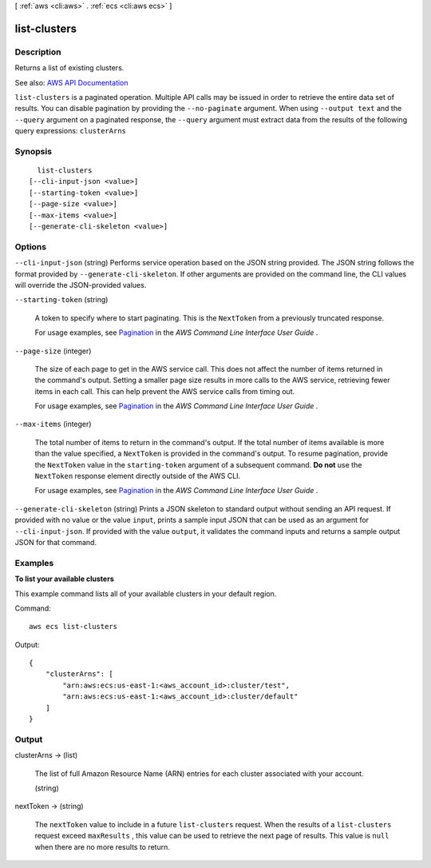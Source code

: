 [ :ref:`aws <cli:aws>` . :ref:`ecs <cli:aws ecs>` ]

.. _cli:aws ecs list-clusters:


*************
list-clusters
*************



===========
Description
===========



Returns a list of existing clusters.



See also: `AWS API Documentation <https://docs.aws.amazon.com/goto/WebAPI/ecs-2014-11-13/ListClusters>`_


``list-clusters`` is a paginated operation. Multiple API calls may be issued in order to retrieve the entire data set of results. You can disable pagination by providing the ``--no-paginate`` argument.
When using ``--output text`` and the ``--query`` argument on a paginated response, the ``--query`` argument must extract data from the results of the following query expressions: ``clusterArns``


========
Synopsis
========

::

    list-clusters
  [--cli-input-json <value>]
  [--starting-token <value>]
  [--page-size <value>]
  [--max-items <value>]
  [--generate-cli-skeleton <value>]




=======
Options
=======

``--cli-input-json`` (string)
Performs service operation based on the JSON string provided. The JSON string follows the format provided by ``--generate-cli-skeleton``. If other arguments are provided on the command line, the CLI values will override the JSON-provided values.

``--starting-token`` (string)
 

  A token to specify where to start paginating. This is the ``NextToken`` from a previously truncated response.

   

  For usage examples, see `Pagination <https://docs.aws.amazon.com/cli/latest/userguide/pagination.html>`_ in the *AWS Command Line Interface User Guide* .

   

``--page-size`` (integer)
 

  The size of each page to get in the AWS service call. This does not affect the number of items returned in the command's output. Setting a smaller page size results in more calls to the AWS service, retrieving fewer items in each call. This can help prevent the AWS service calls from timing out.

   

  For usage examples, see `Pagination <https://docs.aws.amazon.com/cli/latest/userguide/pagination.html>`_ in the *AWS Command Line Interface User Guide* .

   

``--max-items`` (integer)
 

  The total number of items to return in the command's output. If the total number of items available is more than the value specified, a ``NextToken`` is provided in the command's output. To resume pagination, provide the ``NextToken`` value in the ``starting-token`` argument of a subsequent command. **Do not** use the ``NextToken`` response element directly outside of the AWS CLI.

   

  For usage examples, see `Pagination <https://docs.aws.amazon.com/cli/latest/userguide/pagination.html>`_ in the *AWS Command Line Interface User Guide* .

   

``--generate-cli-skeleton`` (string)
Prints a JSON skeleton to standard output without sending an API request. If provided with no value or the value ``input``, prints a sample input JSON that can be used as an argument for ``--cli-input-json``. If provided with the value ``output``, it validates the command inputs and returns a sample output JSON for that command.



========
Examples
========

**To list your available clusters**

This example command lists all of your available clusters in your default region.

Command::

  aws ecs list-clusters

Output::

	{
	    "clusterArns": [
	        "arn:aws:ecs:us-east-1:<aws_account_id>:cluster/test",
	        "arn:aws:ecs:us-east-1:<aws_account_id>:cluster/default"
	    ]
	}


======
Output
======

clusterArns -> (list)

  

  The list of full Amazon Resource Name (ARN) entries for each cluster associated with your account.

  

  (string)

    

    

  

nextToken -> (string)

  

  The ``nextToken`` value to include in a future ``list-clusters`` request. When the results of a ``list-clusters`` request exceed ``maxResults`` , this value can be used to retrieve the next page of results. This value is ``null`` when there are no more results to return.

  

  


